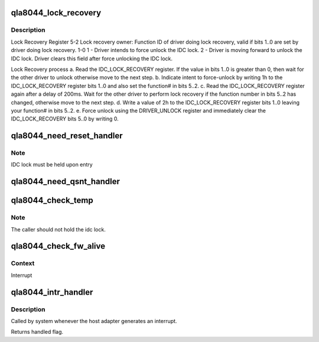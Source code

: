 .. -*- coding: utf-8; mode: rst -*-
.. src-file: drivers/scsi/qla2xxx/qla_nx2.c

.. _`qla8044_lock_recovery`:

qla8044_lock_recovery
=====================

.. c:function:: int qla8044_lock_recovery(struct scsi_qla_host *vha)

    Recovers the idc_lock.

    :param vha:
        Pointer to adapter structure
    :type vha: struct scsi_qla_host \*

.. _`qla8044_lock_recovery.description`:

Description
-----------

Lock Recovery Register
5-2  Lock recovery owner: Function ID of driver doing lock recovery,
valid if bits 1..0 are set by driver doing lock recovery.
1-0  1 - Driver intends to force unlock the IDC lock.
2 - Driver is moving forward to unlock the IDC lock. Driver clears
this field after force unlocking the IDC lock.

Lock Recovery process
a. Read the IDC_LOCK_RECOVERY register. If the value in bits 1..0 is
greater than 0, then wait for the other driver to unlock otherwise
move to the next step.
b. Indicate intent to force-unlock by writing 1h to the IDC_LOCK_RECOVERY
register bits 1..0 and also set the function# in bits 5..2.
c. Read the IDC_LOCK_RECOVERY register again after a delay of 200ms.
Wait for the other driver to perform lock recovery if the function
number in bits 5..2 has changed, otherwise move to the next step.
d. Write a value of 2h to the IDC_LOCK_RECOVERY register bits 1..0
leaving your function# in bits 5..2.
e. Force unlock using the DRIVER_UNLOCK register and immediately clear
the IDC_LOCK_RECOVERY bits 5..0 by writing 0.

.. _`qla8044_need_reset_handler`:

qla8044_need_reset_handler
==========================

.. c:function:: void qla8044_need_reset_handler(struct scsi_qla_host *vha)

    Code to start reset sequence

    :param vha:
        pointer to adapter structure
    :type vha: struct scsi_qla_host \*

.. _`qla8044_need_reset_handler.note`:

Note
----

IDC lock must be held upon entry

.. _`qla8044_need_qsnt_handler`:

qla8044_need_qsnt_handler
=========================

.. c:function:: void qla8044_need_qsnt_handler(struct scsi_qla_host *vha)

    Code to start qsnt

    :param vha:
        pointer to adapter structure
    :type vha: struct scsi_qla_host \*

.. _`qla8044_check_temp`:

qla8044_check_temp
==================

.. c:function:: int qla8044_check_temp(struct scsi_qla_host *vha)

    Check the ISP82XX temperature.

    :param vha:
        adapter block pointer.
    :type vha: struct scsi_qla_host \*

.. _`qla8044_check_temp.note`:

Note
----

The caller should not hold the idc lock.

.. _`qla8044_check_fw_alive`:

qla8044_check_fw_alive
======================

.. c:function:: int qla8044_check_fw_alive(struct scsi_qla_host *vha)

    Check firmware health

    :param vha:
        Pointer to host adapter structure.
    :type vha: struct scsi_qla_host \*

.. _`qla8044_check_fw_alive.context`:

Context
-------

Interrupt

.. _`qla8044_intr_handler`:

qla8044_intr_handler
====================

.. c:function:: irqreturn_t qla8044_intr_handler(int irq, void *dev_id)

    Process interrupts for the ISP8044

    :param irq:
        interrupt number
    :type irq: int

    :param dev_id:
        SCSI driver HA context
    :type dev_id: void \*

.. _`qla8044_intr_handler.description`:

Description
-----------

Called by system whenever the host adapter generates an interrupt.

Returns handled flag.

.. This file was automatic generated / don't edit.


